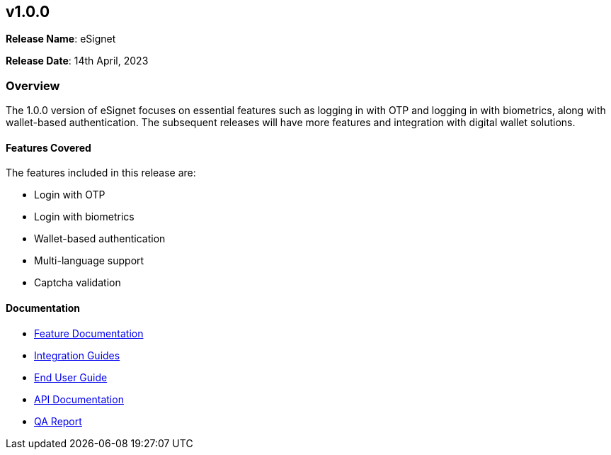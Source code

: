 == v1.0.0

*Release Name*: eSignet

*Release Date*: 14th April, 2023

=== Overview

The 1.0.0 version of eSignet focuses on essential features such as
logging in with OTP and logging in with biometrics, along with
wallet-based authentication. The subsequent releases will have more
features and integration with digital wallet solutions.

==== Features Covered

The features included in this release are:

* Login with OTP
* Login with biometrics
* Wallet-based authentication
* Multi-language support
* Captcha validation

==== Documentation

* link:../../../esignet-authentication/features.md[Feature
Documentation]
* link:../../../esignet-authentication/develop/integration/relying-party/development-and-integration-with-esignet.md[Integration
Guides]
* link:../../../esignet-authentication/test/end-user-guide/README.md[End
User Guide]
* https://github.com/mosip/esignet/blob/v1.0.0/docs/idp-oidc-service-openapi.yaml[API
Documentation]
* link:test-report.md[QA Report]
